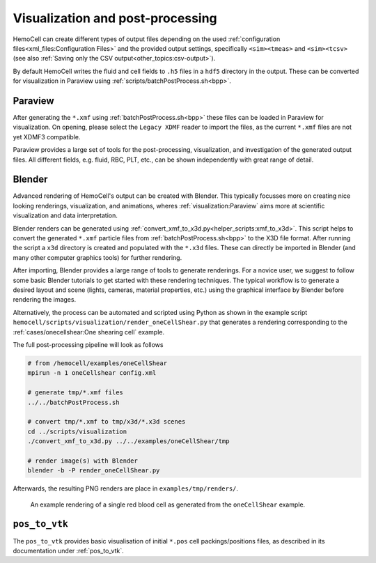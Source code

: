 Visualization and post-processing
=================================

HemoCell can create different types of output files depending on the used
:ref:`configuration files<xml_files:Configuration Files>` and the provided
output settings, specifically ``<sim><tmeas>`` and ``<sim><tcsv>`` (see also
:ref:`Saving only the CSV output<other_topics:csv-output>`).

By default HemoCell writes the fluid and cell fields to ``.h5`` files in a
``hdf5`` directory in the output. These can be converted for visualization in
Paraview using :ref:`scripts/batchPostProcess.sh<bpp>`.

Paraview
--------

After generating the ``*.xmf`` using :ref:`batchPostProcess.sh<bpp>` these files
can be loaded in Paraview for visualization. On opening, please select the
``Legacy XDMF`` reader to import the files, as the current ``*.xmf`` files are
not yet XDMF3 compatible.

Paraview provides a large set of tools for the post-processing, visualization,
and investigation of the generated output files. All different fields, e.g.
fluid, RBC, PLT, etc., can be shown independently with great range of detail.

Blender
-------

Advanced rendering of HemoCell's output can be created with Blender. This
typically focusses more on creating nice looking renderings, visualization, and
animations, wheres :ref:`visualization:Paraview` aims more at scientific
visualization and
data interpretation.

Blender renders can be generated using
:ref:`convert_xmf_to_x3d.py<helper_scripts:xmf_to_x3d>`. This script helps to convert
the generated ``*.xmf`` particle files from :ref:`batchPostProcess.sh<bpp>` to
the X3D file format. After running the script a ``x3d`` directory is created and
populated with the ``*.x3d`` files. These can directly be imported in Blender
(and many other computer graphics tools) for further rendering.

After importing, Blender provides a large range of tools to generate renderings.
For a novice user, we suggest to follow some basic Blender tutorials to get
started with these rendering techniques. The typical workflow is to generate a
desired layout and scene (lights, cameras, material properties, etc.) using the
graphical interface by Blender before rendering the images.

Alternatively, the process can be automated and scripted using Python as shown
in the example script ``hemocell/scripts/visualization/render_oneCellShear.py``
that generates a rendering corresponding to the :ref:`cases/onecellshear:One
shearing cell` example.

The full post-processing pipeline will look as follows

.. code::

   # from /hemocell/examples/oneCellShear
   mpirun -n 1 oneCellshear config.xml

   # generate tmp/*.xmf files
   ../../batchPostProcess.sh

   # convert tmp/*.xmf to tmp/x3d/*.x3d scenes
   cd ../scripts/visualization
   ./convert_xmf_to_x3d.py ../../examples/oneCellShear/tmp

   # render image(s) with Blender
   blender -b -P render_oneCellShear.py

Afterwards, the resulting PNG renders are place in ``examples/tmp/renders/``.

.. figure:: _static/blender-render-example.png
   :alt: An example rendering using Blender
   :align: center
   :figwidth: 90%

   An example rendering of a single red blood cell as generated from the
   ``oneCellShear`` example.

``pos_to_vtk``
--------------

The ``pos_to_vtk`` provides basic visualisation of initial ``*.pos`` cell packings/positions
files, as described in its documentation under :ref:`pos_to_vtk`.

